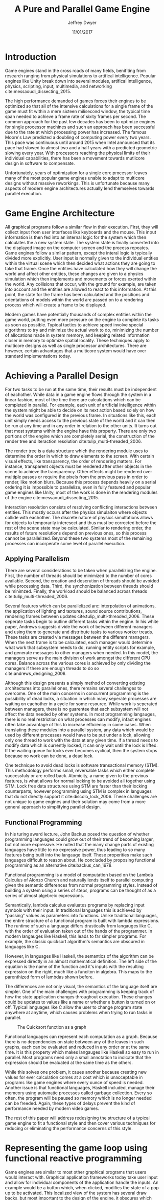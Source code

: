 # org-mode settings
#+STARTUP: indent
#+STARTUP: hidestar

# paper meta 
#+TITLE: A Pure and Parallel Game Engine
#+AUTHOR: Jeffrey Dwyer
#+DATE: 11/01/2017
#+OPTIONS: toc:nil

# latex options
#+LATEX_HEADER: \usepackage[margin=1.0in]{geometry}
#+LATEX_HEADER: \usepackage{apacite}
#+LATEX_HEADER: \usepackage{listings}
#+LATEX_HEADER: \usepackage{setspace}
#+LATEX_HEADER: \linespread{2.0}
#+LATEX_CLASS_OPTIONS: [12pt]

\begin{abstract}

This paper addresses the limited capacity of modern game engines take advantage of multiple processors by applying techniques from purely functional languages to achieve a design which allows for parallelization by default. This design will then be structured using functional reactive programming and optimized using various techniques like compact regions and fusion.

\end{abstract}

* Introduction

Game engines stand in the cross roads of many fields, benifiting from research ranging from physical simulations to artifical intelligence. Popular engines like Unity break down into several modules, artifical intelligence, physics, scripting, input, multimedia, and networking cite:messaoudi_dissecting_2015. 

The high performance demanded of games forces their engines to be optimized so that all of the intensive calculations for a single frame of the game must fit within a mere sixteen milisecond window, the typical time span needed to achieve a frame rate of sixity frames per second. The common approach for the past few decades has been to optimize engines for single processor machines and such an approach has been successful due to the rate at which processing power has increased. The famous Moore's Law predicted a doubling of computing power every two years. This pace was continuous until around 2015 when Intel announced that its pace had slowed to almost two and a half years with a predicted geometric slowing every year. With processors reaching the physical limits of their individual capabilities, there has been a movement towards mutlicore design in software to compensate.

Unfortunately, years of optimization for a single core processor leaves many of the most popular game engines unable to adapt to multicore designs without massive reworkings. This is unfortunate because many aspects of modern engine architectures actually lend themselves towards parallel execution. 

* Game Engine Architecture


All graphical programs follow a similar flow in their execution. First, they will collect input from user interfaces like keyboards and the mouse. This input information is then fed into an internal logic for the system which then calculates the a new system state. The system state is finally converted into the displayed image on the computer screen and the process repeates. Game engines follow a similar pattern, except the interal logic is typically divided more explicitly. User input is normally given to the individual entities within the virtual scene which then decided what actions they are going to take that frame. Once the entities have calculated how they will change the world and affect other entities, these changes are given to a physics simulation which then implements and movements or forces exerted within the world. Any collisions that occur, with the ground for example, are taken into account and the entities are allowed to react to this information. At this point, the state for the frame has been calculated and the positions and orientations of models within the world are passed on to a rendering process which will create a frame to be displayed.

Modern games have potentially thousands of complex entities within the game world, putting even more pressure on the engine to complete its tasks as soon as possible. Typical tactics to achieve speed involve special algorithms to try and minimize the actual work to do, minimizing the number of allocations made in system memory, and keeping related information closer in memory to optimize spatial locality. These techniques apply to multicore designs as well as single processor architectures. There are however, certain advantages that a multicore system would have over standard implementations today.
 
* Achieving a Parallel Design 

For two tasks to be run at the same time, their results must be independent of eachother. While data in a game engine flows through the system in a linear fashion, most of the time there are calculations which can be completed in parallel. For example, each unit of artificial intelligence within the system might be able to decide on its next action based solely on how the world was configured in the previous frame. In situations like this, each unit simply needs access to the previous state of the world and it can then be run at any time and in any order in relation to the other units. It turns out that most systems within the engine have this property. There are only two portions of the engine which are completely serial, the construction of the render tree and iteraction resolution cite:tulip_multi-threaded_2006.

The render tree is a data structure which the rendering module uses to determine the order in which to draw elements to the screen. With certain visual effects, like transparency, the order of rendering matters. For instance, transparent objects must be rendered after other objects in the scene to achieve the transparency. Other effects might be rendered over multiple passes or require the pixels from the previous pass in order to render, like motion blurs. Because this process depends heavily on a serial ordering it is impossible to parallelize, even in fully featured and popular game engines like Unity, most of the work is done in the rendering modules of the engine cite:messaoudi_dissecting_2015.

Interaction resolution consists of resolving conflicting interactions between entities. This mostly occurs after the physics simulaiton where objects collide with eachother. The discrete nature of physics simultations allows for objects to temporarily interesect and thus must be corrected before the rest of the scene state may be calculated. Similar to rendering order, the results of future resolutions depend on previous ones, so this process cannot be parallelized. Beyond these two systems most of the remaining processes can incorperate some level of parallel execution. 

** Applying Parallelism

There are several considerations to be taken when parallelizing the engine. First, the number of threads should be minimized to the number of cores available. Second, the creation and descrution of threads should be avoided while processing data. Third, the synchonization between threads should be minimzed. Finally, the workload should be balanced across threads cite:tulip_multi-threaded_2006.

Several features which can be parallelized are: interpolation of animations, the application of lighting and textures, sound source contributions, rendering frames between updates cite:tulip_multi-threaded_2006. These seperate tasks begin to outline different tasks within the engine. In his white paper, Andrews suggests divide the work of between different managers and using them to generate and distribute tasks to various worker treads. These tasks are created via messages between the different managers. When the next frame is to be calculated, each manager would determine what work that subsystem needs to do, running entity scripts for example, and generate messages to other managers when needed. In this model, the managers serve as the main division of work amongst the different CPU cores. Balance across the various cores is achieved by only dividing the managers if there are enough threads to do so cite:andrews_designing_2009.

Although this design presents a simply method of converting existing architectures into parallel ones, there remains several challenges to overcome. One of the main concerns in concurrent programming is the possibility of dead locks, a situation in which many seperate processes are waiting on eachother in a cycle for some resource. While work is seperated between managers, there is no guarentee that each subsystem will not affect the data needed by other systems. In most programming langauges, there is no real restriction on what processes can modify, infact engines often take advantage of this to increase efficiency in some cases. When translating these modules into a parallel system, any data which would be used by different processes would have to be put under a lock, allowing only one thread to work with the data at any given time. If a thread needs to modify data which is currently locked, it can only wait until the lock is lifted. If the waiting queue for locks ever becomes cyclical, then the system stops because no work can be done, a dead lock. 

One technique to avoid dead locks is software transactional memory (STM). This methodology performs small, reversable tasks which either complete successfuly or are rolled back. Atomicity, a name given to the previous features, is what allows for normal locking to be avoided all together using STM. Lock free data structures using STM are faster than their locking counterparts, however programming using STM is complex in languages that do not directly support it cite:discolo_lock_2006. These challenges are not unique to game engines and their solution may come from a more general approach to simplifying parallel design.

** Functional Programming

In his turing award lecture, John Backus posed the question of whether programming languages could grow out of their trend of becoming larger, but not more expressive. He noted that the many change parts of existing languages have little to no expressive power, thus leading to so many features being built into the langauge itself. These properities make such languages difficult to reason about. He concluded by proposing functional programming as an alternative cite:backus_can_1978. 

Functional programming is a model of computation based on the Lambda Calculus of Alonzo Church and naturally lends itself to parallel computing given the semantic differences from normal programming styles. Instead of building a system using a series of steps, programs can be thought of as a series of almost algebreic expressions.

\begin{spacing}{0.5}
\begin{lstlisting}[langauge=Haskell, caption=Example of lambda evaluation]

(\lambda x. \lambda y. add x y) 5 6
(\lambda y. add 5 y) 6
(add 5 6)
11 

\end{lstlisting}
\end{spacing}


Semantically, lambda calculus evaluates programs by replacing input symbols with their input. In traditional languages this is achieved by "passing" values as parameters into functions. Unlike traditional languages, the entire structure of a functional program is built with lambda expressions. The runtime of such a language differs drastically from langauges like C, with the order of evaluation taken out of the hands of the programmer. In modern langauges like Haskell, this leads to far simpler programs. For example, the classic quicksort algorithm's semantics are obscured in languages like C.

\begin{spacing}{0.5}
\begin{lstlisting}[language=C, caption=Quicksort in C]
void quicksort(int *A, int len) {
  if (len < 2) return;
 
  int pivot = A[len / 2];
 
  int i, j;
  for (i = 0, j = len - 1; ; i++, j--) {
    while (A[i] < pivot) i++;
    while (A[j] > pivot) j--;
 
    if (i >= j) break;
 
    int temp = A[i];
    A[i]     = A[j];
    A[j]     = temp;
  }

  quicksort(A, i);
  quicksort(A + i, len - i);
}
\end{lstlisting}
\end{spacing} 
\vspace{5mm}

However, in languages like Haskell, the semantics of the algorithm can be expressed directly in an almost mathematical definition. The left side of the equation is the name of the function and it's inputs with the resulting expression on the right, much like a funciton in algebra. This maps to the parenthized form of lambdas shown before.

\begin{spacing}{0.5}
\begin{lstlisting}[language=Haskell, caption=Quicksort in Haskell] 
qsort :: Ord a => [a] -> [a]
qsort [] = []
qsort (x:xs) = qsort ys ++ x : qsort zs
  where
    (ys, zs) = partition (< x) xs 

\end{lstlisting}
\end{spacing}
\vspace{5mm}

The differences are not only visual, the semantics of the language itself are simpler. One of the main challenges with programming is keeping track of how the state application changes throughout execution. These changes could be updates to values like a name or whether a button is turned on or off. Typical languages like C allow the user to change program state anywhere at anytime, which causes problems when trying to run tasks in parallel. 

#+CAPTION: The Quicksort function as a graph
[[./function-graph-example.png]]

Functional languages can represent each computation as a graph. Because there is no dependencies on state between any of the leaves in such graphs, each can be evaluated and reduced in any order or at the same time. It is this property which makes langauges like Haskell so easy to run in parallel. Most programs need only a small annotation to indicate that the expression should be evaluated at the same time as the others.

\begin{spacing}{0.5}
\begin{lstlisting}[language=Haskell, caption=Parallel Quicksort in Haskell] 
qsort :: Ord a => [a] -> [a]
qsort [] = []
qsort (x:xs) = (qsort ys `using` reseq) ++ x : (qsort zs `using` rseq)
  where
    ys = filter (< x) xs `using` rseq
    zs = filter (>= x) xs `using` rseq

\end{lstlisting}
\end{spacing}
\vspace{5mm}

While this solves one problem, it caues another because creating new values for ever calculation comes at a cost which is unacceptable in programs like game engines where every ounce of speed is needed. Another issue is that functional languages, Haskell included, manage their memeory using automatic processes called garbage collection. Every so often, the program will be paused so memory which is no longer needed can be freeded. Again, these types of delays prevent the kind of performance needed by modern video games. 

The rest of this paper will address redesigning the structure of a typical game engine to fit a functional style and then cover various techniques for reducing or eliminating the performance concerns of this style.
 
* Representing the game loop using functional reactive programming 

Game engines are similar to most other graphical programs that users would interact with. Graphical application frameworks today take user input and allow for individual components of the application handle the inputs. An example would be a button which, when clicked, modifies the state of a pop up to be activated. This localized view of the system has several draw backs, but most important to the design of the engine, it obscures which entities have interactions with other entities. 

In a functional paradigm where arbitrary modifications of data are not allowed, the reltations between different entities must be made explicit. As such, there is a movement towards so called "Reactive" systems which model the application like a circuit which information flows through to produce an output, the new displayed user interface. The functional approach to these semantics is aptly called, "Functional Reactive Programming" or FRP. In his formulation of FRP, Elliot defined the system based on two primative types, Bheaviours, Events, and a set of combinators for generating new values based on those primatives. 

Elliot describes behaviors as functions from time to a value. An example of this would be a ball in the air whose height is dependent on time and the velocity of the ball. As time progresses, the hieght of the ball decreases. These behaviors can be used to create more behaviours which depend on other streams of values. And example of a more complex behavior would be an object in the virtual world which was dependent on the location of the player's mouse at any given time. Character animations also fall under the category of a behavior. As time progresses, the animation progresses one frame, changing the configuration of the model skeleton causing movement.

An Event is a function from time to a possible value. The classic example of an event would be a mouse click. If one where to plot the function of an event it would remain mostly at zero until the event occured, which would be visiable as a small spike in the value before it returns to nothing. Events can be used to model discrete occurences within the system which are then used by behaviors to alter the interface cite:wan_functional_2000.

#+CAPTION: A reactive network for unit position
[[./frp-unit-example.png]]

** Alnterative and Improved formulations of FRP

In the above example, we can see two behaviors, the player unit's position and the alarm's position. Over time, the player's position will change which causes the active state of the alarm to be recalculated. Here, the difference between the player's position and the alarm is calcuated and then that result is checked to see if it is less than five. The alarm triggering can be considered an event since it only occurs at discrete points in time.
 
Although FRP creates a rich and expressive style to model a game engine with, there are several performance issues with the semantics as originally defined. For instance, given that all values are dependent on time, all values within the system must be constantly recalculated, which causes large amounts of wastful work calculating values which have not changed. Another problem is that the original semantics also force all previous values for behaviors and events to be stored for the duration of the program. As time progresses, the memory usage slowly builds. This is unacceptable for a game engine, but there are other formulations of FRP which drastically reduce the problems with Elliot's initial design.

In Czaplicki and Chong's formulation of FRP, changes do not propogate unless a discrete event occurs. This change, while unfaithful to the original semantics of FRP, is much more suited for graphical interfaces due to that face that the user can only interact with the system in discrete ways cite:czaplicki_asynchronous_2013. While certain systems would change continuously with time, like the physics simulation, the vast majority of components will only ever change with discrete events. This reduces the amount of recalculations needed.

In his reformulation of the original FRP semantics, Elliott introduced the idea of reactive values and push-pull semantics to address the same performance issues. Reactive values allow for changes to certain values to be propogated or pushed through the system, leaving pull based updates to time dependent events. These reactive values allow for the same mental model for behaviors to be used without the performance loss cite:elliott_push-pull_2009.

In Nilsson et. all's continuation formulation of FRP, behaviors can be modeled as transition functions which return how they will behave after a discrete time change. By removing behaviors as first class within the framework, the previous performance costs are reduced and the semantics of working with behaviors is simplified cite:nilsson_functional_2002.

The game loop for a parallel engine can thus be described as a flow which takes user input, time, and the state of the world in the previous frame and then uses each as events and behaviors for calculating the next frame. A stream of messages can be used to model the communication of certain entities with eachother. These messages can be interpreted at a synchronization point before rendering which interprets the messages and uses STM to safely modfiy data or otherwise pass the message on to the next frame to be handled by the appropriate entities.

In this design, all entities can calculate their changes to themselves and the world in paralell and thus the workload can be balanced across the processors at a fine grained level. This is an improvement over the manager approach to parallelization in that managers were forced onto a single processor and unable to share their workloads with other managers which might have finished their tasks sooner.
  
* Addressing Efficency Concerns 

Although pure functional programming allows for expressivity and simple parallelization, there are performance costs which must be addressed. Pure code causes new allocations for every change or update to existing data. As an optimization to prevent such wasteful reallocation, most data structures are designed to share unchanged values between versions. For instnace, if a complex entity with many parts merely has a change to its health, only the value for the health needs to allocate a new value isntead of the entire unit. This style is only possible with a tree like structure in memory which causes problems for optimizing spatial locality. Reducing allocations is thus a main concern with a functional engine. The purity of a language allows for powerful optimizations done by the compiler, one of which is fusion.

** Fusion

Fusion is the elimination of an intermidate data strcture like a list due to the properties of the functions. In the functional style, functions like map, fold, and filter are common tools used to manipulate data structures. Due to referential transparency, functions can be manipulated almost like algebreic expression in math where redundancies can be removed. In terms of fusion, there is a general pattern which allows for the intermediate structure to be eliminated.

Meijer et. al formalized several recursion schemes which could replace normal recursion as the basic building block of functional programs. These recursion schemes were divided into two categories, anamorphisms, which produce new values and catamorphisms, which consume values. In general, it is the pairing of an anamorpic producer and a catamorphic consumer that allows for fusion to occur cite:meijer_functional_1991. Fusion can occur for any data structures, not just lists cite:bernardy_composable_2016.

Certain modules within the engine serve only to produce or consume data. Several producers are user input and networking. Several consumers are sound and rendering cite:tulip_multi-threaded_2006. By modeling these systems with fusion in mind, we can eliminate unecessary allocations.

Also unlike normal styles, functional programming languages rely on automatic garbage collection which freezes the program while unused memory is freed. While these times are relativtely short in most programs, the delay within the window of sixten miliseconds for game engines causes unacceptable framerate drops. Foretunately there are tactics with which to minimize or eliminate the need for garbage collection. 

** Minimizing Garbage Collection

Haskell uses a parallel generational garbage collection which Marlow et. al note favors short lived data cite:marlow_parallel_2008. The generational garbage collector organizes memory such that younger objects are created in one location and gradually "age". When an older generation is collected so to are the generations younger than it. One added benifit of immutability is that it allows for efficent checking of garbage given that "old" data cannot reference new data. This means that when a younger generation is collected, the garbage collector can stop its sweap when it reaches data in an older generation cite:marlow_parallel_2008.

Further optimzations can be made by making use of a technique called compact regions. Yang et. al desmonstrated that if an immutable structure has no references to data beyond its own, then the structure can be compressed into a contiguous region in memory cite:yang_efficient_2015. This optimization is vital to long lived data like the many character models, sound files, images, and terrain data that need to survive the length of a game. With this memeory loaded into a compact region, the garbage collector would only to need to check for a single reference to the region instead of having to sweap the entire structure. 

More over, Yang et. al discovered that compact regions can be written directly to files or sent over the network with the internal pointers need simply be offset to match their new spot in memory  cite:yang_efficient_2015. This would be ideal for a game involving networking. Serialization is a expensive even in traditional programming languages.

** Eliminating Garbage collection

A linear type system is one which forces all values to be used and used only once cite:wadler_linear_1990.

\begin{spacing}{0.5}
\begin{lstlisting}[language=Haskell]

f x = (x,x) -- Error! Cannot duplicate value! 
f x y = x   -- Error! Value 'x' not used!

\end{lstlisting}
\end{spacing}

Bernardy et. al found that linear type systems could be added to existing, lazy languages like Haskell without modification to existing functions. This addition allows for O(1) updates to the value instead of an O(n) copy cite:bernardy_linear_2017. Linear values would reduce the amount of memory used by the program and thus reduce garbage collection.

Lafont used linear types to develop a language which used a mixture of strict and lazy evaluation without garbage collection cite:lafont_linear_1988.


* Conclusions

By making use of modern research into functional programming languages, it appears possible to achieve a parallel game engine while maintaining an expressive system for designing games. Immutability and referential transparency make any process within the engine trivally parallelizable. The traditional game loop translates into a functional reactive framework which allows various updates within the world to be modeled in a consistent way. Using software transactional memory, updates to the game state can be made without the dangers of dead locks. Using techniques like fusion and compact regions, garbage collection can be minimized. 


bibliography:refs.bib
bibliographystyle:apacite
